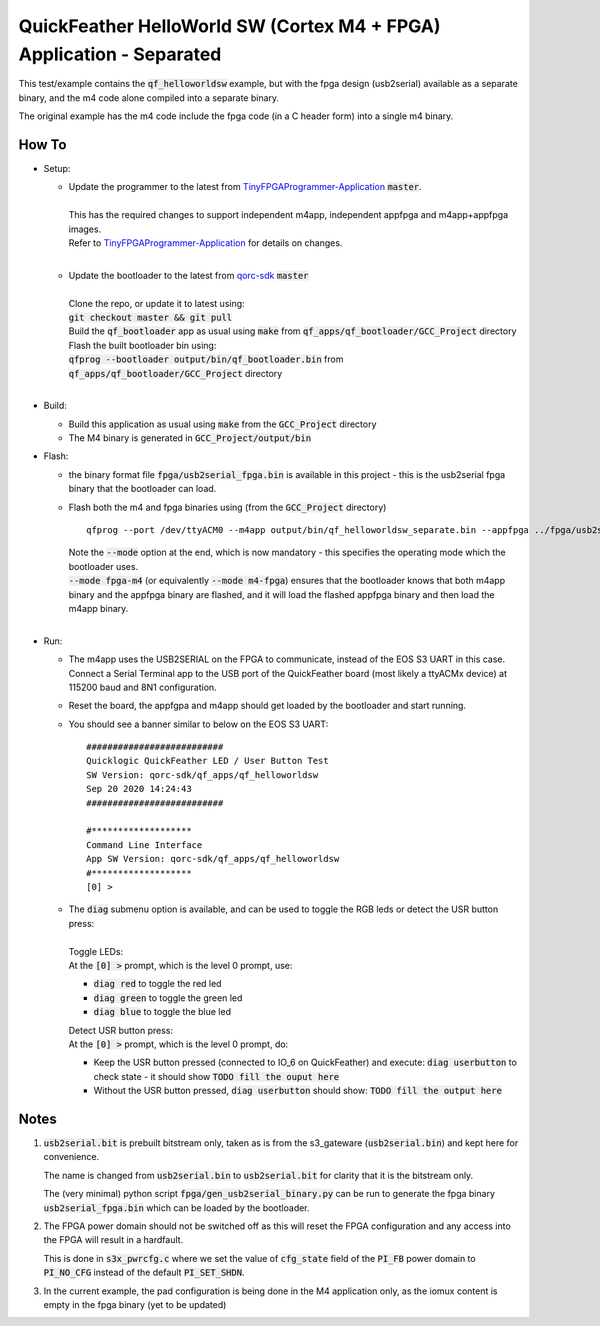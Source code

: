QuickFeather HelloWorld SW (Cortex M4 + FPGA) Application - Separated
=====================================================================

This test/example contains the :code:`qf_helloworldsw` example, but with the fpga design (usb2serial) available as a separate binary, and the m4 code alone compiled into a separate binary.

The original example has the m4 code include the fpga code (in a C header form) into a single m4 binary.

How To
------

- Setup:

  - | Update the programmer to the latest from `TinyFPGAProgrammer-Application <https://github.com/QuickLogic-Corp/TinyFPGA-Programmer-Application>`_ :code:`master`.
    |
    | This has the required changes to support independent m4app, independent appfpga and m4app+appfpga images.
    | Refer to `TinyFPGAProgrammer-Application <https://github.com/QuickLogic-Corp/TinyFPGA-Programmer-Application>`_ for details on changes.
    |

  - | Update the bootloader to the latest from `qorc-sdk <https://github.com/QuickLogic-Corp/qorc-sdk>`_ :code:`master`
    |
    | Clone the repo, or update it to latest using:
    | :code:`git checkout master && git pull`
    | Build the :code:`qf_bootloader` app as usual using :code:`make` from :code:`qf_apps/qf_bootloader/GCC_Project` directory
    | Flash the built bootloader bin using:
    | :code:`qfprog --bootloader output/bin/qf_bootloader.bin` from :code:`qf_apps/qf_bootloader/GCC_Project` directory
    |

- Build:

  - Build this application as usual using :code:`make` from the :code:`GCC_Project` directory

  - The M4 binary is generated in :code:`GCC_Project/output/bin`

- Flash:

  - the binary format file :code:`fpga/usb2serial_fpga.bin` is available in this project - this is the usb2serial fpga binary that the bootloader can load.
  
  - Flash both the m4 and fpga binaries using (from the :code:`GCC_Project` directory) 
    
    ::

      qfprog --port /dev/ttyACM0 --m4app output/bin/qf_helloworldsw_separate.bin --appfpga ../fpga/usb2serial_fpga.bin --mode fpga-m4

    | Note the :code:`--mode` option at the end, which is now mandatory - this specifies the operating mode which the bootloader uses.
    | :code:`--mode fpga-m4` (or equivalently :code:`--mode m4-fpga`) ensures that the bootloader knows that both m4app binary and the appfpga binary are flashed, and it will load the flashed appfpga binary and then load the m4app binary.
    |


- Run:

  - | The m4app uses the USB2SERIAL on the FPGA to communicate, instead of the EOS S3 UART in this case.
    | Connect a Serial Terminal app to the USB port of the QuickFeather board (most likely a ttyACMx device) at 115200 baud and 8N1 configuration.

  - Reset the board, the appfgpa and m4app should get loaded by the bootloader and start running.

  - You should see a banner similar to below on the EOS S3 UART:

    ::

      ##########################
      Quicklogic QuickFeather LED / User Button Test
      SW Version: qorc-sdk/qf_apps/qf_helloworldsw
      Sep 20 2020 14:24:43
      ##########################

      #*******************
      Command Line Interface
      App SW Version: qorc-sdk/qf_apps/qf_helloworldsw
      #*******************
      [0] >


  - | The :code:`diag` submenu option is available, and can be used to toggle the RGB leds or detect the USR button press:
    |
    | Toggle LEDs:
    | At the :code:`[0] >` prompt, which is the level 0 prompt, use:
    
    - :code:`diag red` to toggle the red led
    - :code:`diag green` to toggle the green led
    - :code:`diag blue` to toggle the blue led
    
    | Detect USR button press:
    | At the :code:`[0] >` prompt, which is the level 0 prompt, do: 

    - Keep the USR button pressed (connected to IO_6 on QuickFeather) and execute: :code:`diag userbutton` to check state - it should show :code:`TODO fill the ouput here`
    - Without the USR button pressed, :code:`diag userbutton` should show: :code:`TODO fill the output here`
    

Notes
-----

1. :code:`usb2serial.bit` is prebuilt bitstream only, taken as is from the s3_gateware (:code:`usb2serial.bin`) and kept here for convenience.
   
   The name is changed from :code:`usb2serial.bin` to :code:`usb2serial.bit` for clarity that it is the bitstream only.

   The (very minimal) python script :code:`fpga/gen_usb2serial_binary.py` can be run to generate the fpga binary :code:`usb2serial_fpga.bin` which can be loaded by the bootloader.

2. The FPGA power domain should not be switched off as this will reset the FPGA configuration and any access into the FPGA will result in a hardfault.

   This is done in :code:`s3x_pwrcfg.c` where we set the value of :code:`cfg_state` field of the :code:`PI_FB` power domain to :code:`PI_NO_CFG` instead of the default :code:`PI_SET_SHDN`.

3. In the current example, the pad configuration is being done in the M4 application only, as the iomux content is empty in the fpga binary (yet to be updated)
